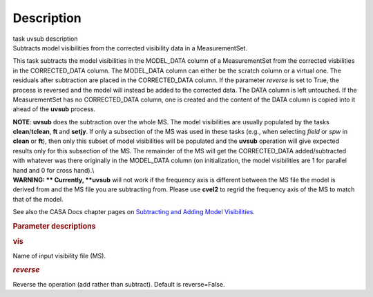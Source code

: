 .. container::
   :name: viewlet-above-content-title

Description
===========

.. container::
   :name: viewlet-below-content-title

.. container:: documentDescription description

   task uvsub description

.. container:: section
   :name: viewlet-above-content-body

.. container:: section
   :name: content-core

   .. container::
      :name: parent-fieldname-text

      Subtracts model visibilities from the corrected visibility data in
      a MeasurementSet.

      This task subtracts the model visibilities in the MODEL_DATA
      column of a MeasurementSet from the corrected visbilities in the
      CORRECTED_DATA column. The MODEL_DATA column can either be the
      scratch column or a virtual one. The residuals after subtraction
      are placed in the CORRECTED_DATA column. If the parameter
      *reverse* is set to True, the process is reversed and the model
      will instead be added to the corrected data. The DATA column is
      left untouched. If the MeasurementSet has no CORRECTED_DATA
      column, one is created and the content of the DATA column is
      copied into it ahead of the **uvsub** process.

      .. container:: info-box

         **NOTE**: **uvsub** does the subtraction over the whole MS. The
         model visibilities are usually populated by the tasks
         **clean**/**tclean**, **ft** and **setjy**. If only a
         subsection of the MS was used in these tasks (e.g., when
         selecting *field* or *spw* in **clean** or **ft**), then only
         this subset of model visibilities will be populated and the
         **uvsub** operation will give expected results only for this
         subsection of the MS. The remainder of the MS will get the
         CORRECTED_DATA added/subtracted with whatever was there
         originally in the MODEL_DATA column (on initialization, the
         model visibilities are 1 for parallel hand and 0 for cross
         hand).\\

      .. container:: alert-box

         **WARNING: ** Currently, **uvsub** will not work if the
         frequency axis is different between the MS file the model is
         derived from and the MS file you are subtracting from. Please
         use **cvel2** to regrid the frequency axis of the MS to match
         that of the model.

      See also the CASA Docs chapter pages on `Subtracting and Adding
      Model
      Visibilities <https://casa.nrao.edu/casadocs-devel/stable/calibration-and-visibility-data/uv-manipulation/subtracting-or-adding-model-visibilities>`__.

       

      .. rubric:: Parameter descriptions
         :name: parameter-descriptions

      .. rubric:: vis
         :name: vis

      Name of input visibility file (MS).

      .. rubric:: *reverse*
         :name: reverse

      Reverse the operation (add rather than subtract). Default is
      reverse=False.

       

.. container:: section
   :name: viewlet-below-content-body
